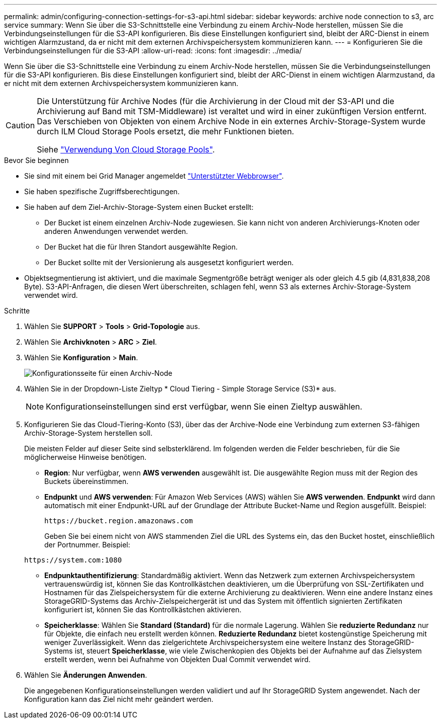 ---
permalink: admin/configuring-connection-settings-for-s3-api.html 
sidebar: sidebar 
keywords: archive node connection to s3, arc service 
summary: Wenn Sie über die S3-Schnittstelle eine Verbindung zu einem Archiv-Node herstellen, müssen Sie die Verbindungseinstellungen für die S3-API konfigurieren. Bis diese Einstellungen konfiguriert sind, bleibt der ARC-Dienst in einem wichtigen Alarmzustand, da er nicht mit dem externen Archivspeichersystem kommunizieren kann. 
---
= Konfigurieren Sie die Verbindungseinstellungen für die S3-API
:allow-uri-read: 
:icons: font
:imagesdir: ../media/


[role="lead"]
Wenn Sie über die S3-Schnittstelle eine Verbindung zu einem Archiv-Node herstellen, müssen Sie die Verbindungseinstellungen für die S3-API konfigurieren. Bis diese Einstellungen konfiguriert sind, bleibt der ARC-Dienst in einem wichtigen Alarmzustand, da er nicht mit dem externen Archivspeichersystem kommunizieren kann.

[CAUTION]
====
Die Unterstützung für Archive Nodes (für die Archivierung in der Cloud mit der S3-API und die Archivierung auf Band mit TSM-Middleware) ist veraltet und wird in einer zukünftigen Version entfernt. Das Verschieben von Objekten von einem Archive Node in ein externes Archiv-Storage-System wurde durch ILM Cloud Storage Pools ersetzt, die mehr Funktionen bieten.

Siehe link:../ilm/what-cloud-storage-pool-is.html["Verwendung Von Cloud Storage Pools"].

====
.Bevor Sie beginnen
* Sie sind mit einem bei Grid Manager angemeldet link:../admin/web-browser-requirements.html["Unterstützter Webbrowser"].
* Sie haben spezifische Zugriffsberechtigungen.
* Sie haben auf dem Ziel-Archiv-Storage-System einen Bucket erstellt:
+
** Der Bucket ist einem einzelnen Archiv-Node zugewiesen. Sie kann nicht von anderen Archivierungs-Knoten oder anderen Anwendungen verwendet werden.
** Der Bucket hat die für Ihren Standort ausgewählte Region.
** Der Bucket sollte mit der Versionierung als ausgesetzt konfiguriert werden.


* Objektsegmentierung ist aktiviert, und die maximale Segmentgröße beträgt weniger als oder gleich 4.5 gib (4,831,838,208 Byte). S3-API-Anfragen, die diesen Wert überschreiten, schlagen fehl, wenn S3 als externes Archiv-Storage-System verwendet wird.


.Schritte
. Wählen Sie *SUPPORT* > *Tools* > *Grid-Topologie* aus.
. Wählen Sie *Archivknoten* > *ARC* > *Ziel*.
. Wählen Sie *Konfiguration* > *Main*.
+
image::../media/archive_node_s3_middleware.gif[Konfigurationsseite für einen Archiv-Node]

. Wählen Sie in der Dropdown-Liste Zieltyp * Cloud Tiering - Simple Storage Service (S3)* aus.
+

NOTE: Konfigurationseinstellungen sind erst verfügbar, wenn Sie einen Zieltyp auswählen.

. Konfigurieren Sie das Cloud-Tiering-Konto (S3), über das der Archive-Node eine Verbindung zum externen S3-fähigen Archiv-Storage-System herstellen soll.
+
Die meisten Felder auf dieser Seite sind selbsterklärend. Im folgenden werden die Felder beschrieben, für die Sie möglicherweise Hinweise benötigen.

+
** *Region*: Nur verfügbar, wenn *AWS verwenden* ausgewählt ist. Die ausgewählte Region muss mit der Region des Buckets übereinstimmen.
** *Endpunkt* und *AWS verwenden*: Für Amazon Web Services (AWS) wählen Sie *AWS verwenden*. *Endpunkt* wird dann automatisch mit einer Endpunkt-URL auf der Grundlage der Attribute Bucket-Name und Region ausgefüllt. Beispiel:
+
`\https://bucket.region.amazonaws.com`

+
Geben Sie bei einem nicht von AWS stammenden Ziel die URL des Systems ein, das den Bucket hostet, einschließlich der Portnummer. Beispiel:

+
`\https://system.com:1080`

** *Endpunktauthentifizierung*: Standardmäßig aktiviert. Wenn das Netzwerk zum externen Archivspeichersystem vertrauenswürdig ist, können Sie das Kontrollkästchen deaktivieren, um die Überprüfung von SSL-Zertifikaten und Hostnamen für das Zielspeichersystem für die externe Archivierung zu deaktivieren. Wenn eine andere Instanz eines StorageGRID-Systems das Archiv-Zielspeichergerät ist und das System mit öffentlich signierten Zertifikaten konfiguriert ist, können Sie das Kontrollkästchen aktivieren.
** *Speicherklasse*: Wählen Sie *Standard (Standard)* für die normale Lagerung. Wählen Sie *reduzierte Redundanz* nur für Objekte, die einfach neu erstellt werden können. *Reduzierte Redundanz* bietet kostengünstige Speicherung mit weniger Zuverlässigkeit. Wenn das zielgerichtete Archivspeichersystem eine weitere Instanz des StorageGRID-Systems ist, steuert *Speicherklasse*, wie viele Zwischenkopien des Objekts bei der Aufnahme auf das Zielsystem erstellt werden, wenn bei Aufnahme von Objekten Dual Commit verwendet wird.


. Wählen Sie *Änderungen Anwenden*.
+
Die angegebenen Konfigurationseinstellungen werden validiert und auf Ihr StorageGRID System angewendet. Nach der Konfiguration kann das Ziel nicht mehr geändert werden.


